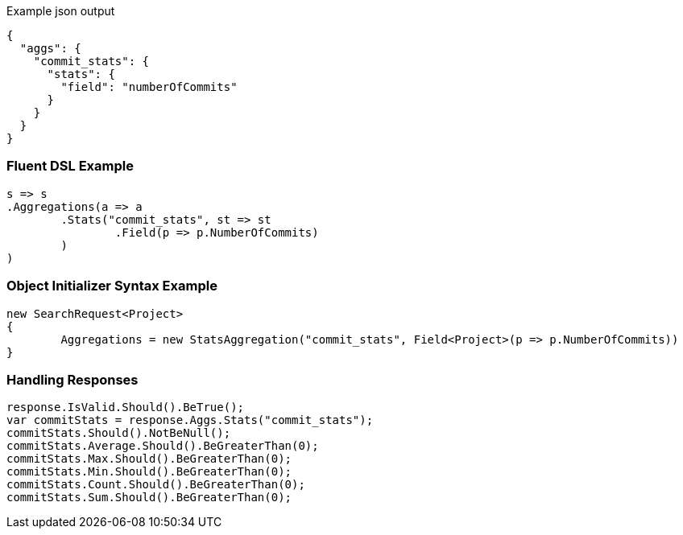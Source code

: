 :ref_current: https://www.elastic.co/guide/en/elasticsearch/reference/current

:github: https://github.com/elastic/elasticsearch-net

:imagesdir: ../../../images

[source,javascript,method="expectjson"]
.Example json output
----
{
  "aggs": {
    "commit_stats": {
      "stats": {
        "field": "numberOfCommits"
      }
    }
  }
}
----

=== Fluent DSL Example

[source,csharp,method="fluent"]
----
s => s
.Aggregations(a => a
	.Stats("commit_stats", st => st
		.Field(p => p.NumberOfCommits)
	)
)
----

=== Object Initializer Syntax Example

[source,csharp,method="initializer"]
----
new SearchRequest<Project>
{
	Aggregations = new StatsAggregation("commit_stats", Field<Project>(p => p.NumberOfCommits))
}
----

=== Handling Responses

[source,csharp,method="expectresponse"]
----
response.IsValid.Should().BeTrue();
var commitStats = response.Aggs.Stats("commit_stats");
commitStats.Should().NotBeNull();
commitStats.Average.Should().BeGreaterThan(0);
commitStats.Max.Should().BeGreaterThan(0);
commitStats.Min.Should().BeGreaterThan(0);
commitStats.Count.Should().BeGreaterThan(0);
commitStats.Sum.Should().BeGreaterThan(0);
----

